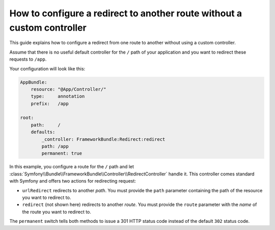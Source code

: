 .. index::
   single: Routing; Configure redirect to another route without a custom controller

How to configure a redirect to another route without a custom controller
========================================================================

This guide explains how to configure a redirect from one route to another
without using a custom controller.

Assume that there is no useful default controller for the ``/`` path of
your application and you want to redirect these requests to ``/app``.

Your configuration will look like this:

.. code-block:: yaml

    AppBundle:
        resource: "@App/Controller/"
        type:     annotation
        prefix:   /app

    root:
        path:     /
        defaults:
            _controller: FrameworkBundle:Redirect:redirect
            path: /app
            permanent: true

In this example, you configure a route for the ``/`` path and let :class:`Symfony\\Bundle\\FrameworkBundle\\Controller\\RedirectController`
handle it. This controller comes standard with Symfony and offers two actions
for redirecting request:

* ``urlRedirect`` redirects to another *path*. You must provide the ``path``
  parameter containing the path of the resource you want to redirect to.

* ``redirect`` (not shown here) redirects to another *route*. You must provide the ``route``
  parameter with the *name* of the route you want to redirect to.

The ``permanent`` switch tells both methods to issue a 301 HTTP status code
instead of the default ``302`` status code.
